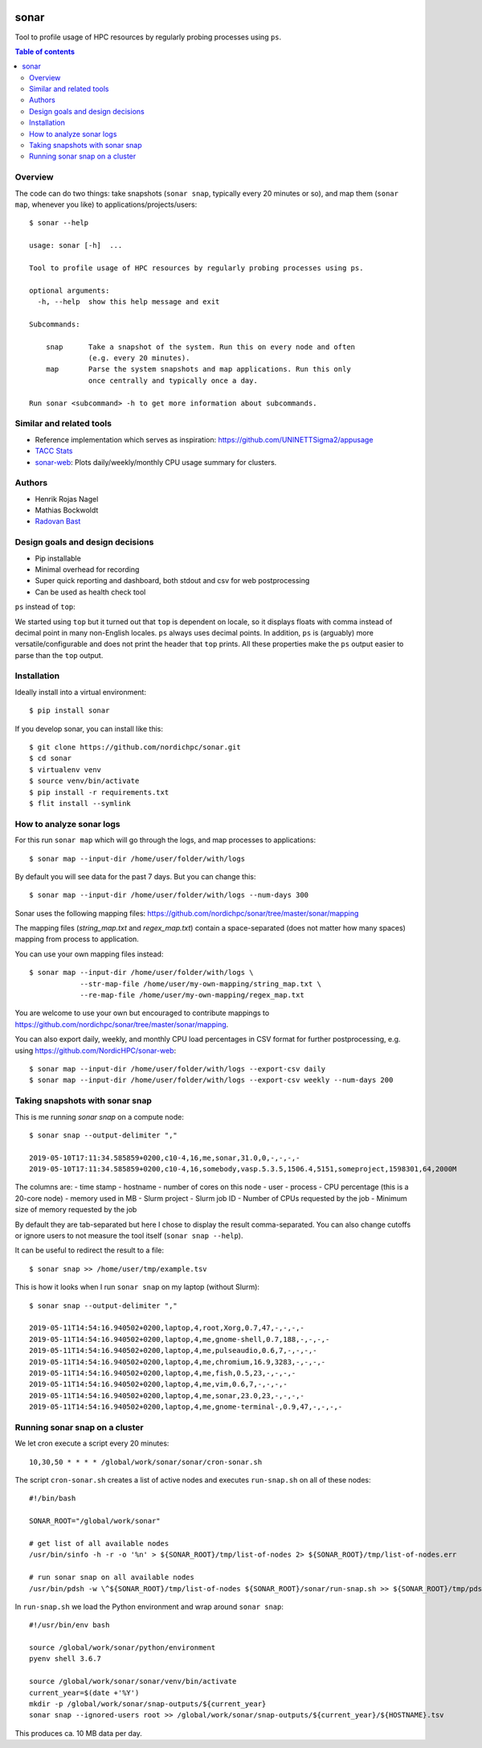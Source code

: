 .. image:: https://github.com/NordicHPC/sonar/workflows/Test/badge.svg
   :target: https://github.com/NordicHPC/sonar/actions
.. image:: https://img.shields.io/badge/license-%20GPL--v3.0-blue.svg
   :target: LICENSE
.. image:: https://badge.fury.io/py/sonar.svg
   :target: https://badge.fury.io/py/sonar


sonar
=====

Tool to profile usage of HPC resources by regularly probing processes
using ``ps``.

.. contents:: Table of contents


Overview
--------

The code can do two things: take snapshots (``sonar snap``, typically every 20
minutes or so), and map them (``sonar map``, whenever you like) to
applications/projects/users::

  $ sonar --help

  usage: sonar [-h]  ...

  Tool to profile usage of HPC resources by regularly probing processes using ps.

  optional arguments:
    -h, --help  show this help message and exit

  Subcommands:

      snap      Take a snapshot of the system. Run this on every node and often
                (e.g. every 20 minutes).
      map       Parse the system snapshots and map applications. Run this only
                once centrally and typically once a day.

  Run sonar <subcommand> -h to get more information about subcommands.


Similar and related tools
-------------------------

-  Reference implementation which serves as inspiration:
   https://github.com/UNINETTSigma2/appusage
-  `TACC Stats <https://github.com/TACC/tacc_stats>`__
-  `sonar-web <https://github.com/NordicHPC/sonar-web>`__: Plots
   daily/weekly/monthly CPU usage summary for clusters.


Authors
-------

-  Henrik Rojas Nagel
-  Mathias Bockwoldt
-  `Radovan Bast <https://bast.fr>`__


Design goals and design decisions
---------------------------------

- Pip installable
- Minimal overhead for recording
- Super quick reporting and dashboard, both stdout and csv for web
  postprocessing
- Can be used as health check tool

``ps`` instead of ``top``:

We started using ``top`` but it turned out that ``top`` is dependent on
locale, so it displays floats with comma instead of decimal point in
many non-English locales. ``ps`` always uses decimal points. In
addition, ``ps`` is (arguably) more versatile/configurable and does not
print the header that ``top`` prints. All these properties make the
``ps`` output easier to parse than the ``top`` output.


Installation
------------

Ideally install into a virtual environment::

  $ pip install sonar

If you develop sonar, you can install like this::

  $ git clone https://github.com/nordichpc/sonar.git
  $ cd sonar
  $ virtualenv venv
  $ source venv/bin/activate
  $ pip install -r requirements.txt
  $ flit install --symlink


How to analyze sonar logs
-------------------------

For this run ``sonar map`` which will go through the logs,
and map processes to applications::

  $ sonar map --input-dir /home/user/folder/with/logs

By default you will see data for the past 7 days. But you can change this::

  $ sonar map --input-dir /home/user/folder/with/logs --num-days 300

Sonar uses the following mapping files: https://github.com/nordichpc/sonar/tree/master/sonar/mapping

The mapping files (`string_map.txt` and `regex_map.txt`) contain a space-separated
(does not matter how many spaces) mapping from process to application.

You can use your own mapping files instead::

  $ sonar map --input-dir /home/user/folder/with/logs \
              --str-map-file /home/user/my-own-mapping/string_map.txt \
              --re-map-file /home/user/my-own-mapping/regex_map.txt

You are welcome to use your own but encouraged to contribute mappings to
https://github.com/nordichpc/sonar/tree/master/sonar/mapping.

You can also export daily, weekly, and monthly CPU load percentages in CSV format for further postprocessing, e.g.
using https://github.com/NordicHPC/sonar-web::

  $ sonar map --input-dir /home/user/folder/with/logs --export-csv daily
  $ sonar map --input-dir /home/user/folder/with/logs --export-csv weekly --num-days 200


Taking snapshots with sonar snap
--------------------------------

This is me running `sonar snap` on a compute node::

  $ sonar snap --output-delimiter ","

  2019-05-10T17:11:34.585859+0200,c10-4,16,me,sonar,31.0,0,-,-,-,-
  2019-05-10T17:11:34.585859+0200,c10-4,16,somebody,vasp.5.3.5,1506.4,5151,someproject,1598301,64,2000M

The columns are:
- time stamp
- hostname
- number of cores on this node
- user
- process
- CPU percentage (this is a 20-core node)
- memory used in MB
- Slurm project
- Slurm job ID
- Number of CPUs requested by the job
- Minimum size of memory requested by the job

By default they are tab-separated but here I chose to display the result
comma-separated. You can also change cutoffs or ignore users to not measure the tool
itself (``sonar snap --help``).

It can be useful to redirect the result to a file::

  $ sonar snap >> /home/user/tmp/example.tsv

This is how it looks when I run ``sonar snap`` on my laptop (without Slurm)::

  $ sonar snap --output-delimiter ","

  2019-05-11T14:54:16.940502+0200,laptop,4,root,Xorg,0.7,47,-,-,-,-
  2019-05-11T14:54:16.940502+0200,laptop,4,me,gnome-shell,0.7,188,-,-,-,-
  2019-05-11T14:54:16.940502+0200,laptop,4,me,pulseaudio,0.6,7,-,-,-,-
  2019-05-11T14:54:16.940502+0200,laptop,4,me,chromium,16.9,3283,-,-,-,-
  2019-05-11T14:54:16.940502+0200,laptop,4,me,fish,0.5,23,-,-,-,-
  2019-05-11T14:54:16.940502+0200,laptop,4,me,vim,0.6,7,-,-,-,-
  2019-05-11T14:54:16.940502+0200,laptop,4,me,sonar,23.0,23,-,-,-,-
  2019-05-11T14:54:16.940502+0200,laptop,4,me,gnome-terminal-,0.9,47,-,-,-,-


Running sonar snap on a cluster
-------------------------------

We let cron execute a script every 20 minutes::

  10,30,50 * * * * /global/work/sonar/sonar/cron-sonar.sh

The script ``cron-sonar.sh`` creates a list of active nodes and executes
``run-snap.sh`` on all of these nodes::

  #!/bin/bash

  SONAR_ROOT="/global/work/sonar"

  # get list of all available nodes
  /usr/bin/sinfo -h -r -o '%n' > ${SONAR_ROOT}/tmp/list-of-nodes 2> ${SONAR_ROOT}/tmp/list-of-nodes.err

  # run sonar snap on all available nodes
  /usr/bin/pdsh -w \^${SONAR_ROOT}/tmp/list-of-nodes ${SONAR_ROOT}/sonar/run-snap.sh >> ${SONAR_ROOT}/tmp/pdsh.log 2>> ${SONAR_ROOT}/tmp/pdsh.err


In ``run-snap.sh`` we load the Python environment and wrap around ``sonar snap``::

  #!/usr/bin/env bash

  source /global/work/sonar/python/environment
  pyenv shell 3.6.7

  source /global/work/sonar/sonar/venv/bin/activate
  current_year=$(date +'%Y')
  mkdir -p /global/work/sonar/snap-outputs/${current_year}
  sonar snap --ignored-users root >> /global/work/sonar/snap-outputs/${current_year}/${HOSTNAME}.tsv

This produces ca. 10 MB data per day.
